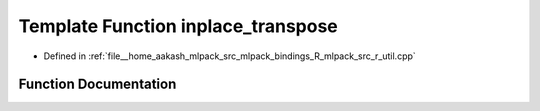 .. _exhale_function_r__util_8cpp_1ac2ba9b05db34cde7e8fdf0c419f9a0da:

Template Function inplace_transpose
===================================

- Defined in :ref:`file__home_aakash_mlpack_src_mlpack_bindings_R_mlpack_src_r_util.cpp`


Function Documentation
----------------------


.. doxygenfunction:: inplace_transpose(arma::Mat<eT>&)

